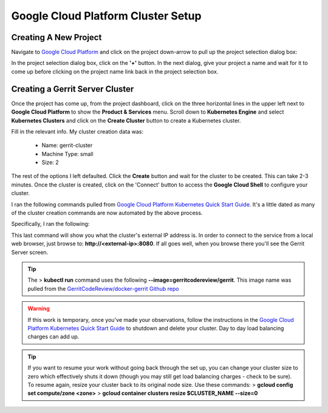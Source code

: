 Google Cloud Platform Cluster Setup
===================================

Creating A New Project
----------------------
Navigate to `Google Cloud Platform <https://console.cloud.google.com/home/dashboard>`_ and
click on the project down-arrow to pull up the project selection dialog box:

.. image:: images/gc_new_project.png
   :align: center

In the project selection dialog box, click on the **'+'** button. In the next dialog, give
your project a name and wait for it to come up before clicking on the project name link back
in the project selection box.

.. image:: images/project_sel_dialog.png
   :align: center

Creating a Gerrit Server Cluster
--------------------------------

Once the project has come up, from the project dashboard, click on the three horizontal lines
in the upper left next to **Google Cloud Platform** to show the **Product & Services** menu.
Scroll down to **Kubernetes Engine** and select **Kubernetes Clusters** and click on the
**Create Cluster** button to create a Kubernetes cluster.

.. image:: images/kubernetes_engine.png
   :align: center

Fill in the relevant info. My cluster creation data was:

    * Name: gerrit-cluster
    * Machine Type: small
    * Size: 2

The rest of the options I left defaulted. Click the **Create** button and wait for the
cluster to be created. This can take 2-3 minutes. Once the cluster is created, click on
the 'Connect' button to access the **Google Cloud Shell** to configure your cluster.

.. image:: images/cluster_connect.png
   :align: center

I ran the following commands pulled from `Google Cloud Platform Kubernetes Quick Start
Guide <https://cloud.google.com/kubernetes-engine/docs/quickstart>`_. It's a little
dated as many of the cluster creation commands are now automated by the above process.

.. image:: images/gc_cluster_start.jpg
   :align: center

Specifically, I ran the following:

.. code-block:: bash
   :linenos:

   # Get authentication credentials for the cluster
   gcloud container clusters get-credentials gerrit-cluster --zone us-central1-a --project secops-sandbox-191700

   # Deploying an application to the cluster
   # Creating the Deployment
   kubectl run gerrit-server --image=gerritcodereview/gerrit --port 8080

   # Exposing the Deployment
   kubectl expose deployment gerrit-server --type="LoadBalancer"

   # Inspecting and viewing the application
   kubectl get service gerrit-server

This last command will show you what the cluster's external IP address is. In order to
connect to the service from a local web browser, just browse to: **http://<external-ip>:8080**.
If all goes well, when you browse there you'll see the Gerrit Server screen.

.. image:: images/gerrit_docker.png
   :align: center

.. tip:: The > **kubectl run** command uses the following **--image=gerritcodereview/gerrit**.
   This image name was pulled from the `GerritCodeReview/docker-gerrit Github repo
   <https://github.com/GerritCodeReview/docker-gerrit>`_

.. warning::
   If this work is temporary, once you've made your observations, follow the instructions
   in the `Google Cloud Platform Kubernetes Quick Start Guide
   <https://cloud.google.com/kubernetes-engine/docs/quickstart>`_ to shutdown and delete
   your cluster. Day to day load balancing charges can add up.
.. tip::
   If you want to resume your work without going back through the set up, you can change
   your cluster size to zero which effectively shuts it down (though you may still get
   load balancing charges - check to be sure). To resume again, resize your cluster back
   to its original node size. Use these commands:
   > **gcloud config set compute/zone <zone>**
   > **gcloud container clusters resize $CLUSTER_NAME --size=0**






